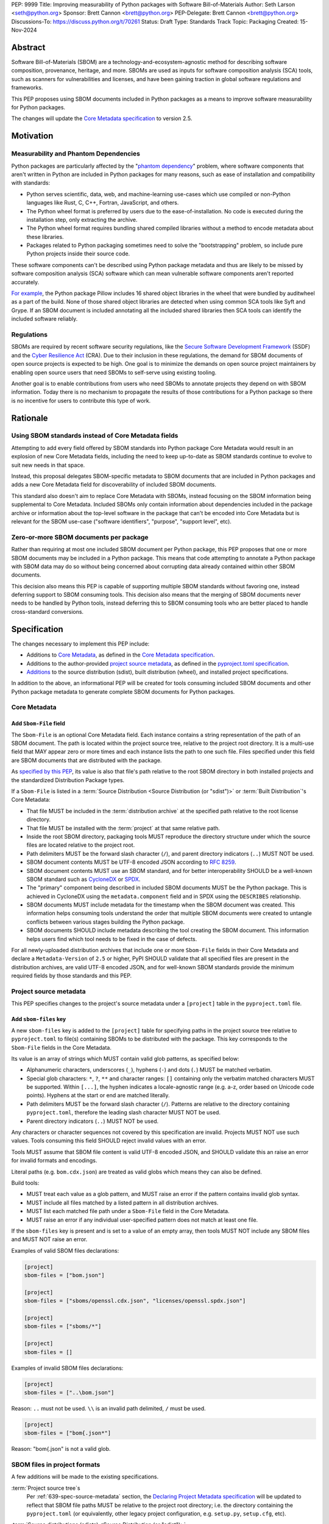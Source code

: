PEP: 9999
Title: Improving measurability of Python packages with Software Bill-of-Materials
Author: Seth Larson <seth@python.org>
Sponsor: Brett Cannon <brett@python.org>
PEP-Delegate: Brett Cannon <brett@python.org>
Discussions-To: https://discuss.python.org/t/70261
Status: Draft
Type: Standards Track
Topic: Packaging
Created: 15-Nov-2024

Abstract
========

Software Bill-of-Materials (SBOM) are a technology-and-ecosystem-agnostic
method for describing software composition, provenance, heritage, and more.
SBOMs are used as inputs for software composition analysis (SCA) tools,
such as scanners for vulnerabilities and licenses, and have been gaining
traction in global software regulations and frameworks.

This PEP proposes using SBOM documents included in Python packages as a
means to improve software measurability for Python packages.

The changes will update the
`Core Metadata specification <coremetadataspec_>`__ to version 2.5.

Motivation
==========

Measurability and Phantom Dependencies
--------------------------------------

Python packages are particularly affected by the "`phantom dependency`_"
problem, where software components that aren't written in Python are included
in Python packages for many reasons, such as ease of installation and
compatibility with standards:

* Python serves scientific, data, web, and machine-learning use-cases which
  use compiled or non-Python languages like Rust, C, C++, Fortran, JavaScript,
  and others.
* The Python wheel format is preferred by users due to the ease-of-installation.
  No code is executed during the installation step, only extracting the archive.
* The Python wheel format requires bundling shared compiled libraries without
  a method to encode metadata about these libraries.
* Packages related to Python packaging sometimes need to solve the
  "bootstrapping" problem, so include pure Python projects inside their
  source code.

These software components can't be described using Python package metadata and
thus are likely to be missed by software composition analysis (SCA) software
which can mean vulnerable software components aren't reported accurately.

`For example <https://sethmlarson.dev/early-promising-results-with-sboms-and-python-packages>`__,
the Python package Pillow includes 16 shared object libraries in the wheel that
were bundled by auditwheel as a part of the build. None of those shared object
libraries are detected when using common SCA tools like Syft and Grype.
If an SBOM document is included annotating all the included shared libraries
then SCA tools can identify the included software reliably.

Regulations
-----------

SBOMs are required by recent software security regulations, like the
`Secure Software Development Framework`_ (SSDF) and the
`Cyber Resilience Act`_ (CRA). Due to their inclusion in these regulations,
the demand for SBOM documents of open source projects is expected to be high.
One goal is to minimize the demands on open source project maintainers by
enabling open source users that need SBOMs to self-serve using existing
tooling.

Another goal is to enable contributions from users who need SBOMs to annotate
projects they depend on with SBOM information. Today there is no mechanism to
propagate the results of those contributions for a Python package so there is
no incentive for users to contribute this type of work.

.. _Cyber Resilience Act: https://digital-strategy.ec.europa.eu/en/policies/cyber-resilience-act
.. _Secure Software Development Framework: https://csrc.nist.gov/Projects/ssdf

Rationale
=========

Using SBOM standards instead of Core Metadata fields
----------------------------------------------------

Attempting to add every field offered by SBOM standards into Python package
Core Metadata would result in an explosion of new Core Metadata fields,
including the need to keep up-to-date as SBOM standards continue to evolve
to suit new needs in that space.

Instead, this proposal delegates SBOM-specific metadata to SBOM documents that
are included in Python packages and adds a new Core Metadata field for
discoverability of included SBOM documents.

This standard also doesn't aim to replace Core Metadata with SBOMs,
instead focusing on the SBOM information being supplemental to Core Metadata.
Included SBOMs only contain information about dependencies included in the
package archive or information about the top-level software in the package that
can't be encoded into Core Metadata but is relevant for the SBOM use-case
("software identifiers", "purpose", "support level", etc).

Zero-or-more SBOM documents per package
---------------------------------------

Rather than requiring at most one included SBOM document per Python package,
this PEP proposes that one or more SBOM documents may be included in a Python
package. This means that code attempting to annotate a Python package with SBOM
data may do so without being concerned about corrupting data already contained
within other SBOM documents.

This decision also means this PEP is capable of supporting multiple SBOM
standards without favoring one, instead deferring support to SBOM consuming
tools. This decision also means that the merging of SBOM documents never needs
to be handled by Python tools, instead deferring this to SBOM consuming tools
who are better placed to handle cross-standard conversions.

.. _9999-spec:

Specification
=============

The changes necessary to implement this PEP include:

* Additions to `Core Metadata <9999-spec-core-metadata>`_, as defined in the
  `Core Metadata specification <coremetadataspec>`__.
* Additions to the author-provided
  `project source metadata <9999-spec-source-metadata>`_, as defined in the
  `pyproject.toml specification <pyprojecttoml_>`__.
* `Additions <9999-spec-project-formats>`_ to the source distribution (sdist),
  built distribution (wheel), and installed project specifications.

In addition to the above, an informational PEP will be created for tools
consuming included SBOM documents and other Python package metadata to
generate complete SBOM documents for Python packages.

.. _9999-spec-core-metadata:

Core Metadata
-------------

Add ``Sbom-File`` field
~~~~~~~~~~~~~~~~~~~~~~~

The ``Sbom-File`` is an optional Core Metadata field. Each instance contains a
string representation of the path of an SBOM document. The path is located
within the project source tree, relative to the project root directory. It is a
multi-use field that MAY appear zero or more times and each instance lists the
path to one such file. Files specified under this field are SBOM documents
that are distributed with the package.

As `specified by this PEP <#9999-spec-project-formats>`__, its value is also
that file's path relative to the root SBOM directory in both installed projects
and the standardized Distribution Package types.

If a ``Sbom-File`` is listed in a
:term:`Source Distribution <Source Distribution (or "sdist")>` or
:term:`Built Distribution`'s Core Metadata:

* That file MUST be included in the :term:`distribution archive` at the
  specified path relative to the root license directory.
* That file MUST be installed with the :term:`project` at that same relative
  path.
* Inside the root SBOM directory, packaging tools MUST reproduce the directory
  structure under which the source files are located relative to the project
  root.
* Path delimiters MUST be the forward slash character (``/``), and parent
  directory indicators (``..``) MUST NOT be used.
* SBOM document contents MUST be UTF-8 encoded JSON according to :rfc:`8259`.
* SBOM document contents MUST use an SBOM standard, and for better
  interoperability SHOULD be a well-known SBOM standard such as
  `CycloneDX <cyclonedx>`_ or `SPDX <spdx>`_.
* The "primary" component being described in included SBOM documents MUST be the
  Python package. This is achieved in CycloneDX using the ``metadata.component``
  field and in SPDX using the ``DESCRIBES`` relationship.
* SBOM documents MUST include metadata for the timestamp when the SBOM document
  was created. This information helps consuming tools understand the order that
  multiple SBOM documents were created to untangle conflicts between various
  stages building the Python package.
* SBOM documents SHOULD include metadata describing the tool creating the SBOM
  document. This information helps users find which tool needs to be fixed in
  the case of defects.

For all newly-uploaded distribution archives that include one or more
``Sbom-File`` fields in their Core Metadata and declare a ``Metadata-Version``
of ``2.5`` or higher, PyPI SHOULD validate that all specified files are present
in the distribution archives, are valid UTF-8 encoded JSON, and for well-known
SBOM standards provide the minimum required fields by those standards and this
PEP.

.. _9999-spec-project-source-metadata:

Project source metadata
-----------------------

This PEP specifies changes to the project's source metadata under a
``[project]`` table in the ``pyproject.toml`` file.

Add ``sbom-files`` key
~~~~~~~~~~~~~~~~~~~~~~

A new ``sbom-files`` key is added to the ``[project]`` table for specifying
paths in the project source tree relative to ``pyproject.toml`` to file(s)
containing SBOMs to be distributed with the package. This key corresponds to the
``Sbom-File`` fields in the Core Metadata.

Its value is an array of strings which MUST contain valid glob patterns, as
specified below:

* Alphanumeric characters, underscores (``_``), hyphens (``-``) and dots (``.``)
  MUST be matched verbatim.
* Special glob characters: ``*``, ``?``, ``**`` and character ranges: ``[]``
  containing only the verbatim matched characters MUST be supported. Within
  ``[...]``, the hyphen indicates a locale-agnostic range (e.g. a-z, order based
  on Unicode code points). Hyphens at the start or end are matched literally.
* Path delimiters MUST be the forward slash character (``/``). Patterns are
  relative to the directory containing ``pyproject.toml``, therefore the leading
  slash character MUST NOT be used.
* Parent directory indicators (``..``) MUST NOT be used.

Any characters or character sequences not covered by this specification are
invalid. Projects MUST NOT use such values. Tools consuming this field SHOULD
reject invalid values with an error.

Tools MUST assume that SBOM file content is valid UTF-8 encoded JSON, and SHOULD
validate this an raise an error for invalid formats and encodings.

Literal paths (e.g. ``bom.cdx.json``) are treated as valid globs which means
they can also be defined.

Build tools:

* MUST treat each value as a glob pattern, and MUST raise an error if the
  pattern contains invalid glob syntax.
* MUST include all files matched by a listed pattern in all distribution
  archives.
* MUST list each matched file path under a ``Sbom-File`` field in the
  Core Metadata.
* MUST raise an error if any individual user-specified pattern does not match
  at least one file.

If the ``sbom-files`` key is present and is set to a value of an empty array,
then tools MUST NOT include any SBOM files and MUST NOT raise an error.

Examples of valid SBOM files declarations:

.. code-block:: toml

    [project]
    sbom-files = ["bom.json"]

    [project]
    sbom-files = ["sboms/openssl.cdx.json", "licenses/openssl.spdx.json"]

    [project]
    sbom-files = ["sboms/*"]

    [project]
    sbom-files = []

Examples of invalid SBOM files declarations:

.. code-block:: toml

    [project]
    sbom-files = ["..\bom.json"]

Reason: ``..`` must not be used. ``\\`` is an invalid path delimited, ``/``
must be used.

.. code-block:: toml

    [project]
    sbom-files = ["bom{.json*"]

Reason: "bom{.json" is not a valid glob.

.. _9999-spec-project-formats:

SBOM files in project formats
-----------------------------

A few additions will be made to the existing specifications.

:term:`Project source tree`\s
  Per :ref:`639-spec-source-metadata` section, the
  `Declaring Project Metadata specification <pyprojecttoml_>`__
  will be updated to reflect that SBOM file paths MUST be relative to the
  project root directory; i.e. the directory containing the ``pyproject.toml``
  (or equivalently, other legacy project configuration,
  e.g. ``setup.py``, ``setup.cfg``, etc).

:term:`Source distributions (sdists) <Source Distribution (or "sdist")>`

  The sdist specification will be updated to reflect that if the
  ``Metadata-Version`` is ``2.5`` or greater, the sdist MUST contain any SBOM
  files specified by the ``Sbom-File`` field in the ``PKG-INFO`` at their
  respective paths relative to the sdist (containing the ``pyproject.toml`` and
  the ``PKG-INFO`` Core Metadata).

:term:`Built distribution`\s (:term:`wheel`\s)

  The wheel specification will be updated to reflect that if the
  ``Metadata-Version`` is ``2.5`` or greater and one or more ``Sbom-File``
  fields are specified, the ``.dist-info`` directory MUST contain a ``sboms``
  subdirectory, which MUST contain the files listed in the ``Sbom-File`` fields
  in the ``METADATA`` file at their respective paths relative to the ``sboms``
  directory.

:term:`Installed project`\s

  The Recording Installed Projects specification will be updated to reflect that
  if the ``Metadata-Version`` is ``2.5`` or greater and one or more
  ``Sbom-File`` fields is specified, the ``.dist-info`` directory MUST contain
  a ``sboms`` subdirectory which MUST contain the files listed in the
  ``Sbom-File`` fields in the ``METADATA`` file at their respective paths
  relative to the ``sboms`` directory, and that any files in this directory MUST
  be copied from wheels by install tools.

Backwards Compatibility
=======================

There are no backwards compatibility concerns for this PEP.

The changes to Python package Core Metadata and ``pyproject.toml`` are
only additive, this PEP doesn't change the behavior of any existing fields.

Tools which are processing Python packages can use the ``Sbom-File`` core
metadata field to clearly delineate between packages which include SBOM
documents that implement this PEP (and thus have more requirements) and
packages which include SBOM documents before this PEP was authored.

Security Implications
=====================

SBOM documents are only as useful as the information encoded in them.
If an SBOM document contains incorrect information then this can result in
incorrect downstream analysis by SCA tools. For this reason, it's important
for tools including SBOM data into Python packages to be confident in the
information they are recording. SBOMs are capable of recording "known unknowns"
in addition to known data. This practice is recommended when not certain about
the data being recorded to allow for further analysis by users.

Because SBOM documents can encode information about the original system
where a Python package is built (for example, the operating system name and
version, less commonly the names of paths). This information has the potential
to "leak" through the Python package to installers via SBOMs. If this
information is sensitive, then that could represent a security risk.

How to Teach This
=================

Most typical users of Python and Python packages won't need to know the details
of this standard. The details of this standard are most important to either
maintainers of Python packages and developers of SCA tools such as
SBOM generation tools and vulnerability scanners.

Most Python packages don't contain code from other software components and thus
are already measurable by SCA tools without the need of this standard or
additional SBOM documents. Pure-Python packages are about `~90% <pypi-data>`__
of popular packages on PyPI.

For projects that do contain other software components, documentation will be
added to the Python Packaging User Guide for how to specify and maintain
SBOM documents for Python packages in source code.

A follow-up informational PEP will be authored to describe how to transform
Python packaging metadata, including the mechanism described in this PEP,
into a SBOM document describing Python packages.

Reference Implementation
========================

* `Auditwheel fork <https://sethmlarson.dev/early-promising-results-with-sboms-and-python-packages>`_
  which generates CycloneDX SBOM documents to include in wheels describing
  bundled shared library files. These SBOM documents worked as expected for the
  Syft and Grype SBOM and vulnerability scanners.

Rejected Ideas
==============

Why not require a single SBOM standard?
---------------------------------------

Most discussion and development around SBOMs today focuses on two SBOM
standards: `CycloneDX <cyclonedx>`_ and `SPDX <spdx>`_. There is no clear
"winner" between these two standards, both standards are frequently used by
projects and software ecosystems.

Because both standards are frequently used, tools for consuming and processing
SBOM documents commonly need to support both standards. This means that this PEP
is not constrained to select a single SBOM standard by its consumers and thus
can allow tools creating SBOM documents for inclusion in Python packages to
choose which SBOM standard works best for their use-case.

Open Issues
===========

Conditional project source SBOM files
-------------------------------------

How can a project specify an SBOM file that is conditional?

References
==========

* `Visualizing the Python package SBOM data flow <https://sethmlarson.dev/visualizing-the-python-package-sbom-data-flow>`_.
  This is a graphic that shows how this PEP fits into the bigger picture of
  Python packaging's SBOM data story.

* `Adding SBOMs to Python wheels with auditwheel <https://sethmlarson.dev/early-promising-results-with-sboms-and-python-packages>`_.
  This was some early results from a fork of auditwheel to add SBOM data to a
  wheel and then use an SBOM generation tool Syft to detect the SBOM in the
  installed package.

.. _phantom dependency: https://www.endorlabs.com/learn/dependency-resolution-in-python-beware-the-phantom-dependency
.. _coremetadataspec: https://packaging.python.org/specifications/core-metadata
.. _pyprojecttoml: https://packaging.python.org/en/latest/specifications/pyproject-toml/
.. _spdx: https://spdx.dev/use/specifications/
.. _cyclonedx: https://cyclonedx.org/specification/overview/
.. _pypi-data: https://github.com/sethmlarson/pypi-data

Acknowledgements
================

* Thanks to Karolina Surma for authoring and leading :pep:`639` to acceptance.
  This PEP copies the specification from :pep:`639` for specifying files in
  project source metadata, Core Metadata, and project formats is based on.

Copyright
=========

This document is placed in the public domain or under the
CC0-1.0-Universal license, whichever is more permissive.
